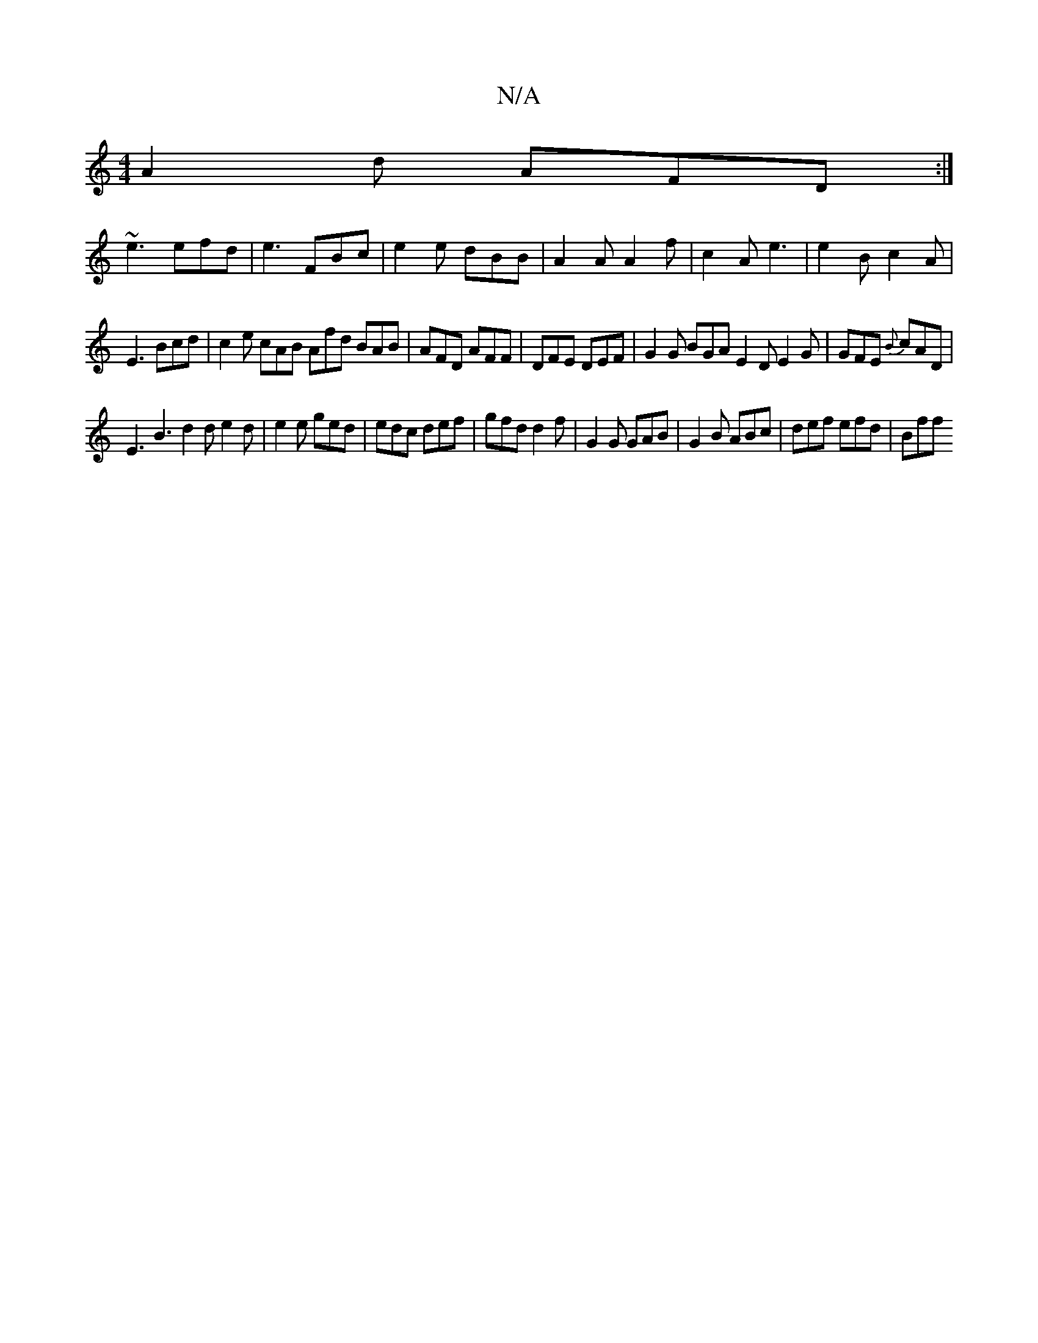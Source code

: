 X:1
T:N/A
M:4/4
R:N/A
K:Cmajor
 A2d AFD:|
~e3 efd|e3 FBc|e2e dBB|A2A A2f|c2 A e3|e2B c2A|
E3 Bcd|c2e cAB Afd BAB|AFD AFF|DFE DEF|G2G BGA E2D E2G|GFE {B}cAD|
E3 B3 d2d e2d|e2 e ged|edc def|gfd d2f | G2G GAB | G2B ABc | def efd | Bff
